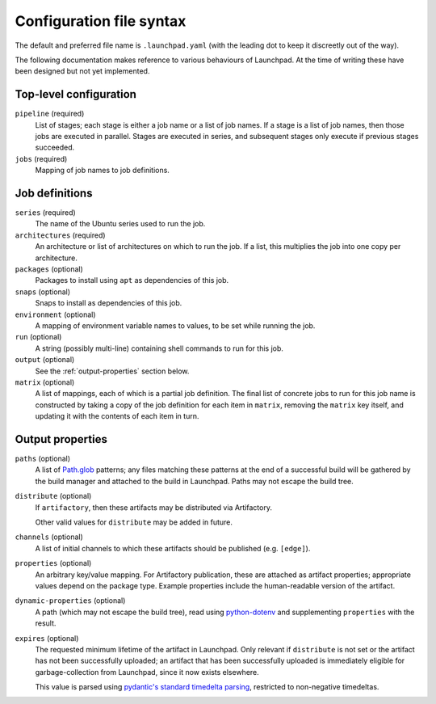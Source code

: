 Configuration file syntax
=========================

The default and preferred file name is ``.launchpad.yaml`` (with the leading
dot to keep it discreetly out of the way).

The following documentation makes reference to various behaviours of
Launchpad.  At the time of writing these have been designed but not yet
implemented.

Top-level configuration
-----------------------

``pipeline`` (required)
     List of stages; each stage is either a job name or a list of job names.
     If a stage is a list of job names, then those jobs are executed in
     parallel.  Stages are executed in series, and subsequent stages only
     execute if previous stages succeeded.

``jobs`` (required)
     Mapping of job names to job definitions.

Job definitions
---------------

``series`` (required)
     The name of the Ubuntu series used to run the job.

``architectures`` (required)
     An architecture or list of architectures on which to run the job.  If a
     list, this multiplies the job into one copy per architecture.

``packages`` (optional)
    Packages to install using ``apt`` as dependencies of this job.

``snaps`` (optional)
    Snaps to install as dependencies of this job.

``environment`` (optional)
    A mapping of environment variable names to values, to be set while
    running the job.

``run`` (optional)
    A string (possibly multi-line) containing shell commands to run for this
    job.

``output`` (optional)
    See the :ref:`output-properties` section below.

``matrix`` (optional)
    A list of mappings, each of which is a partial job definition.  The
    final list of concrete jobs to run for this job name is constructed by
    taking a copy of the job definition for each item in ``matrix``,
    removing the ``matrix`` key itself, and updating it with the contents of
    each item in turn.

.. _output-properties:

Output properties
-----------------

``paths`` (optional)
    A list of `Path.glob
    <https://docs.python.org/3/library/pathlib.html#pathlib.Path.glob>`_
    patterns; any files matching these patterns at the end of a successful
    build will be gathered by the build manager and attached to the build in
    Launchpad.  Paths may not escape the build tree.

``distribute`` (optional)
    If ``artifactory``, then these artifacts may be distributed via
    Artifactory.

    Other valid values for ``distribute`` may be added in future.

``channels`` (optional)
    A list of initial channels to which these artifacts should be published
    (e.g. ``[edge]``).

``properties`` (optional)
    An arbitrary key/value mapping.  For Artifactory publication, these are
    attached as artifact properties; appropriate values depend on the
    package type.  Example properties include the human-readable version of
    the artifact.

``dynamic-properties`` (optional)
    A path (which may not escape the build tree), read using `python-dotenv
    <https://pypi.org/project/python-dotenv/>`_ and supplementing
    ``properties`` with the result.

``expires`` (optional)
    The requested minimum lifetime of the artifact in Launchpad.  Only
    relevant if ``distribute`` is not set or the artifact has not been
    successfully uploaded; an artifact that has been successfully uploaded
    is immediately eligible for garbage-collection from Launchpad, since it
    now exists elsewhere.

    This value is parsed using `pydantic's standard timedelta parsing
    <https://pydantic-docs.helpmanual.io/usage/types/#datetime-types>`_,
    restricted to non-negative timedeltas.
